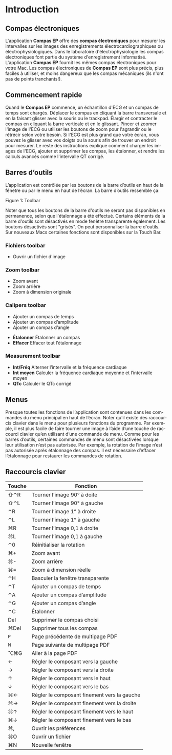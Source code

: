 #+AUTHOR:    David Mann
#+EMAIL:     mannd@epstudiossoftware.com
#+DATE:      
#+KEYWORDS: introduction, clavier, commencement rapide
#+LANGUAGE:  en
#+OPTIONS:   H:3 num:nil toc:nil \n:nil @:t ::t |:t ^:t -:t f:t *:t <:t
#+OPTIONS:   TeX:t LaTeX:t skip:nil d:nil todo:t pri:nil tags:not-in-toc timestamp:nil
#+EXPORT_SELECT_TAGS: export
#+EXPORT_EXCLUDE_TAGS: noexport
#+HTML_HEAD: <link rel="stylesheet" type="text/css" href="../../shrd/org.css"/>
#+HTML_HEAD: <style media="screen" type="text/css"> img {max-width: 100%; height: auto;} </style>
#+HTML_HEAD: <style  type="text/css">:root { color-scheme: light dark; }</style>
#+HTML_HEAD: <meta name="robots" content="anchors" />
#+HTML_HEAD: <meta name="robots" content="keywords" />
* [[../../shrd/64.png]] Introduction 
#+BEGIN_EXPORT html
<a name="EP Diagram basics"></a>
#+END_EXPORT
** Compas électroniques
L'application *Compas EP* offre des *compas électroniques* pour mesurer les intervalles sur les images des enregistrements électrocardiographiques ou électrophysiologiques.  Dans le laboratoire d'électrophysiologie les compas électroniques font partie du système d'enregistrement informatisé.  L'application *Compas EP* fournit les mêmes compas électroniques pour votre Mac.  Les compas électroniques de *Compas EP* sont plus précis, plus faciles à utiliser, et moins dangereux que les compas mécaniques (ils n'ont pas de points tranchants!).
** Commencement rapide
Quand le *Compas EP* commence, un échantillon d'ECG et un compas de temps sont chargés.  Déplacer le compas en cliquant la barre transversale et en la faisant glisser avec la souris ou le trackpad.  Élargir et contracter le compas en cliquant la barre verticale et en le glissant.  Pincer et zoomer l'image de l'ECG ou utiliser les boutons de zoom pour l'agrandir ou le rétrécir selon votre besoin.  Si l'ECG est plus grand que votre écran, vous pouvez le glisser avec vos doigts ou la souris afin de trouver un endroit pour mesurer.  Le reste des instructions explique comment charger les images de l'ECG, ajouter et supprimer les compas, les étalonner, et rendre les calculs avancés comme l'intervalle QT corrigé.
** Barres d’outils 
L’application est contrôlée par les boutons de la barre d’outils en haut de la fênetre ou par le menu en haut de l’écran.  La barre d’outils ressemble ça:
#+CAPTION: Barre d’outils
 #+BEGIN_EXPORT html
<div id="orgbd7a499" class="figure">
<p>
<picture>
  <source
    srcset="../gfx/toolbar.dark.fr.png"
    media="(prefers-color-scheme: dark)"
  />
  <img
    src="../gfx/toolbar.fr.png"
  />
</picture>
</p>
<p><span class="figure-number">Figure 1: </span>Toolbar</p>
</div>
#+END_EXPORT

Noter que tous les boutons de la barre d'outils ne seront pas disponibles en permanence, selon que l'étalonnage a été effectué. Certains éléments de la barre d'outils sont désactivés en mode fenêtre transparente également. Les boutons désactivés sont "grisés". On peut personnaliser la barre d'outils.  Sur nouveaux Macs certaines fonctions sont disponibles sur la Touch Bar.
*** Fichiers toolbar
 #+BEGIN_EXPORT html
<ul class="org-ul">
<li>
<picture>
  <source
    srcset="../../shrd/square.and.arrow.down@2x-dark.png"
    media="(prefers-color-scheme: dark)"
  />
  <img
    src="../../shrd/square.and.arrow.down@2x.png"
  />
</picture>
 Ouvrir un fichier d'image</li>
</ul>
#+END_EXPORT
*** Zoom toolbar
 #+BEGIN_EXPORT html
<ul class="org-ul">
<li>
<picture>
  <source
    srcset="../../shrd/plus.magnifyingglass@2x-dark.png"
    media="(prefers-color-scheme: dark)"
  />
  <img
    src="../../shrd/plus.magnifyingglass@2x.png"
  />
</picture>
 Zoom avant</li>
<li>
<picture>
  <source
    srcset="../../shrd/minus.magnifyingglass@2x-dark.png"
    media="(prefers-color-scheme: dark)"
  />
  <img
    src="../../shrd/minus.magnifyingglass@2x.png"
  />
</picture>
 Zoom arrière</li>
<li>
<picture>
  <source
    srcset="../../shrd/1.magnifyingglass@2x-dark.png"
    media="(prefers-color-scheme: dark)"
  />
  <img
    src="../../shrd/1.magnifyingglass@2x.png"
  />
</picture>
Zoom à dimension originale</li>
</ul>
#+END_EXPORT
*** Calipers toolbar
 #+BEGIN_EXPORT html
<ul class="org-ul">
<li>
<picture>
  <source
    srcset="../../shrd/custom.time.caliper.dark@2x.png"
    media="(prefers-color-scheme: dark)"
  />
  <img
    src="../../shrd/custom.time.caliper@2x.png"
  />
</picture>
Ajouter un compas de temps</li>
<li>
<picture>
  <source
    srcset="../../shrd/custom.amplitude.caliper.dark@2x.png"
    media="(prefers-color-scheme: dark)"
  />
  <img
    src="../../shrd/custom.amplitude.caliper@2x.png"
  />
</picture>
 Ajouter un compas d’amplitude</li>
<li>
<picture>
  <source
    srcset="../../shrd/custom.angle.caliper.dark@2x.png"
    media="(prefers-color-scheme: dark)"
  />
  <img
    src="../../shrd/custom.angle.caliper@2x.png"
  />
</picture>
 Ajouter un compas d’angle</li>
</ul>
#+END_EXPORT
- *Étalonner* Étalonner un compas
- *Effacer* Effacer tout l’étalonnage
*** Measurement toolbar
- *Int/Fréq* Alterner l’intervalle et la fréquence cardiaque
- *Int moyen* Calculer la fréquence cardiaque moyenne et l’intervalle moyen 
- *QTc* Calculer le QTc corrigé
** Menus
Presque toutes les fonctions de l’application sont contenues dans les commandes du menu principal en haut de l’écran.  Noter qu’il existe des raccourcis clavier dans le menu pour plusieurs fonctions du programme.  Par exemple, il est plus facile de faire tourner une image à l’aide d’une touche de raccourci clavier qu’en utilisant d’une commande de menu.  Comme pour les barres d’outils, certaines commandes de menu sont désactivées lorsque leur utilisation n’est pas autorisée.  Par exemple, la rotation de l’image n’est pas autorisée après étalonnage des compas.  Il est nécessaire d’effacer l’étalonnage pour restaurer les commandes de rotation.
** Raccourcis clavier
| Touche | Fonction                                    |
|--------+---------------------------------------------|
| ⇧⌃R    | Tourner l’image 90° à doite                 |
| ⇧⌃L    | Tourner l’image 90° à gauche                |
| ⌃R     | Tourner l’image 1° à droite                 |
| ⌃L     | Tourner l’image 1° à gauche                 |
| ⌘R     | Tourner l’image 0,1 à droite                |
| ⌘L     | Tourner l’image 0,1 à gauche                |
| ⌃0     | Réinitialiser la rotation                   |
| ⌘+     | Zoom avant                                  |
| ⌘-     | Zoom arrière                                |
| ⌘=     | Zoom à dimension réelle                     |
| ⌃H     | Basculer la fenêtre transparente            |
| ⌃T     | Ajouter un compas de temps                  |
| ⌃A     | Ajouter un compas d’amplitude               |
| ⌃G     | Ajouter un compas d’angle                   |
| ⌃C     | Étalonner                                   |
| Del    | Supprimer le compas choisi                  |
| ⌘Del   | Supprimer tous les compas                   |
| ^P     | Page précédente de multipage PDF            |
| ^N     | Page suivante de multipage PDF              |
| ⌥⌘G    | Aller à la page PDF                         |
| ←      | Régler le composant vers la gauche          |
| →      | Régler le composant vers la droite          |
| ↑      | Régler le composant vers le haut            |
| ↓      | Régler le composant vers le bas             |
| ⌘←     | Régler le composant finement vers la gauche |
| ⌘→     | Régler le composant finement vers la droite |
| ⌘↑     | Régler le composant finement vers le haut   |
| ⌘↓     | Régler le composant finement vers le bas    |
| ⌘,     | Ouvrir les préférences                      |
| ⌘O     | Ouvrir un fichier                           |
| ⌘N     | Nouvelle fenêtre                            |
